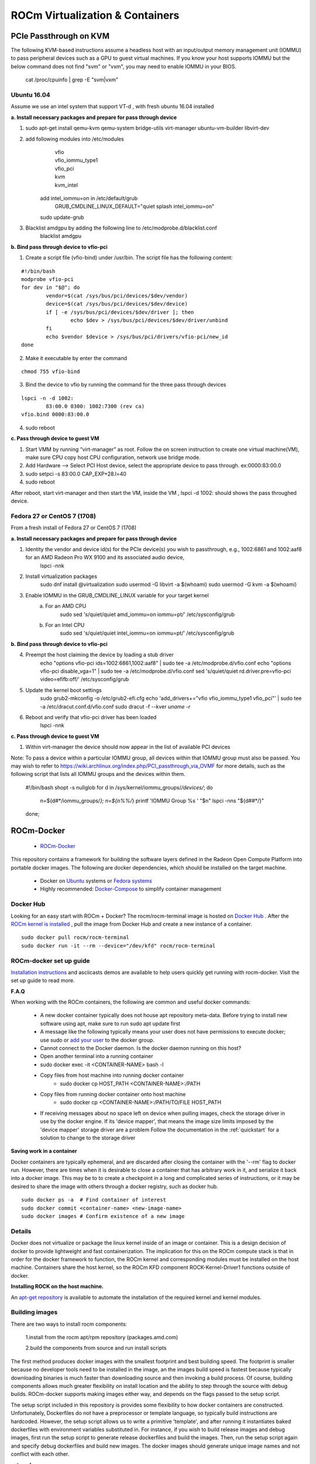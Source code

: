 
.. _ROCm-Virtualization-&-Containers:

=================================
ROCm Virtualization & Containers
=================================

PCIe Passthrough on KVM
================
The following KVM-based instructions assume a headless host with an input/output memory management unit (IOMMU) to pass peripheral devices such as a GPU to guest virtual machines.  If you know your host supports IOMMU but the below command does not find "svm" or "vxm", you may need to enable IOMMU in your BIOS.

    cat /proc/cpuinfo | grep -E "svm|vxm"

Ubuntu 16.04
****************************
Assume we use an intel system that support VT-d , with fresh ubuntu 16.04 installed
 
**a. Install necessary packages and prepare for pass through device**

1. sudo apt-get install qemu-kvm qemu-system bridge-utils virt-manager ubuntu-vm-builder libvirt-dev
	
2. add following modules into /etc/modules
       | vfio
       | vfio_iommu_type1
       | vfio_pci
       | kvm
       | kvm_intel

    add intel_iommu=on in /etc/default/grub 
 	| GRUB_CMDLINE_LINUX_DEFAULT="quiet splash intel_iommu=on"
    sudo update-grub

3. Blacklist amdgpu by adding the following line to /etc/modprobe.d/blacklist.conf
	blacklist amdgpu

**b. Bind pass through device to vfio-pci**

1. Create a script file (vfio-bind) under /usr/bin. The script file has the following content:

::

	#!/bin/bash
	modprobe vfio-pci
	for dev in "$@"; do
	        vendor=$(cat /sys/bus/pci/devices/$dev/vendor)
	        device=$(cat /sys/bus/pci/devices/$dev/device)
	        if [ -e /sys/bus/pci/devices/$dev/driver ]; then
	                echo $dev > /sys/bus/pci/devices/$dev/driver/unbind
	        fi
	        echo $vendor $device > /sys/bus/pci/drivers/vfio-pci/new_id
	done

2. Make it executable by enter the command

::	
 
   chmod 755 vfio-bind

3. Bind the device to vfio by running the command for the three pass through devices

::

	lspci -n -d 1002:
		83:00.0 0300: 1002:7300 (rev ca)
	vfio.bind 0000:83:00.0

4. sudo reboot

**c. Pass through device to guest VM**

1. Start VMM by running “virt-manager” as root. Follow the on screen instruction to create one virtual machine(VM), make sure CPU    	copy host CPU configuration, network use bridge mode. 
2. Add Hardware --> Select PCI Host device, select the appropriate device to pass through. ex:0000:83:00.0
3. sudo setpci -s 83:00.0 CAP_EXP+28.l=40
4. sudo reboot

After reboot, start virt-manager and then start the VM, inside the VM , lspci -d 1002: should shows the pass throughed device.   

Fedora 27 or CentOS 7 (1708)
****************************
From a fresh install of Fedora 27 or CentOS 7 (1708)
 
**a. Install necessary packages and prepare for pass through device**

1. Identity the vendor and device id(s) for the PCIe device(s) you wish to passthrough, e.g., 1002:6861 and 1002:aaf8 for an AMD Radeon Pro WX 9100 and its associated audio device,
    lspci -nnk

2. Install virtualization packages
    sudo dnf install @virtualization
    sudo usermod -G libvirt -a $(whoami)
    sudo usermod -G kvm -a $(whoami)

3. Enable IOMMU in the GRUB_CMDLINE_LINUX variable for your target kernel
    a. For an AMD CPU
        sudo sed 's/quiet/quiet amd_iommu=on iommu=pt/' /etc/sysconfig/grub
    b. For an Intel CPU
        sudo sed 's/quiet/quiet intel_iommu=on iommu=pt/' /etc/sysconfig/grub

**b. Bind pass through device to vfio-pci**

4. Preempt the host claiming the device by loading a stub driver
    echo "options vfio-pci ids=1002:6861,1002:aaf8" | sudo tee -a /etc/modprobe.d/vfio.conf
    echo "options vfio-pci disable_vga=1" | sudo tee -a /etc/modprobe.d/vfio.conf
    sed 's/quiet/quiet rd.driver.pre=vfio-pci video=efifb:off/' /etc/sysconfig/grub
    
5. Update the kernel boot settings
    sudo grub2-mkconfig -o /etc/grub2-efi.cfg
    echo 'add_drivers+="vfio vfio_iommu_type1 vfio_pci"' | sudo tee -a /etc/dracut.conf.d/vfio.conf
    sudo dracut -f --kver `uname -r`

6. Reboot and verify that vfio-pci driver has been loaded
    lspci -nnk

**c. Pass through device to guest VM**

1. Within virt-manager the device should now appear in the list of available PCI devices

Note: To pass a device within a particular IOMMU group, all devices within that IOMMU group must also be passed.  You may wish to refer to https://wiki.archlinux.org/index.php/PCI_passthrough_via_OVMF for more details, such as the following script that lists all IOMMU groups and the devices within them.

    #!/bin/bash
    shopt -s nullglob
    for d in /sys/kernel/iommu_groups/*/devices/*; do
        n=${d#*/iommu_groups/*}; n=${n%%/*}
	printf 'IOMMU Group %s ' "$n"
	lspci -nns "${d##*/}"
    done;

		
ROCm-Docker
===========

 * `ROCm-Docker <https://github.com/RadeonOpenCompute/ROCm-docker>`_

This repository contains a framework for building the software layers defined in the Radeon Open Compute Platform into portable docker images. The following are docker dependencies, which should be installed on the target machine.

 * Docker on `Ubuntu <https://docs.docker.com/v1.8/installation/ubuntulinux/>`_ systems or `Fedora systems <https://docs.docker.com/v1.8/installation/fedora/>`_
 * Highly recommended: `Docker-Compose <https://docs.docker.com/compose/install/>`_ to simplify container management
   
Docker Hub
**********
Looking for an easy start with ROCm + Docker? The rocm/rocm-terminal image is hosted on `Docker Hub <https://hub.docker.com/r/rocm/rocm-terminal/>`_ . After the `ROCm kernel is installed <https://rocm-documentation.readthedocs.io/en/latest/Installation_Guide/ROCK-Kernel-Driver_readme.html#opencomute-kernel-deriver>`_ , pull the image from Docker Hub and create a new instance of a container.

::

  sudo docker pull rocm/rocm-terminal
  sudo docker run -it --rm --device="/dev/kfd" rocm/rocm-terminal
  
ROCm-docker set up guide
*************************
`Installation instructions <https://github.com/RadeonOpenCompute/ROCm-docker/blob/master/quick-start.md>`_ and asciicasts demos are available to help users quickly get running with rocm-docker. Visit the set up guide to read more.

**F.A.Q**

When working with the ROCm containers, the following are common and useful docker commands:

 * A new docker container typically does not house apt repository meta-data. Before trying to install new software using apt, make    	 sure to run sudo apt update first
 * A message like the following typically means your user does not have permissions to execute docker; use sudo or `add your user <https://docs.docker.com/engine/installation/linux/docker-ce/ubuntu/>`_ to  	the docker group.
 * Cannot connect to the Docker daemon. Is the docker daemon running on this host?
 * Open another terminal into a running container
 * sudo docker exec -it <CONTAINER-NAME> bash -l
 * Copy files from host machine into running docker container
    * sudo docker cp HOST_PATH <CONTAINER-NAME>:/PATH
 * Copy files from running docker container onto host machine
    * sudo docker cp <CONTAINER-NAME>:/PATH/TO/FILE HOST_PATH
 * If receiving messages about no space left on device when pulling images, check the storage driver in use by the docker engine. If 	its 'device mapper', that means the image size limits imposed by the 'device mapper' storage driver are a problem
   Follow the documentation in the :ref:`quickstart`  for a solution to change to the storage driver

**Saving work in a container**

Docker containers are typically ephemeral, and are discarded after closing the container with the '--rm' flag to docker run. However, there are times when it is desirable to close a container that has arbitrary work in it, and serialize it back into a docker image. This may be to to create a checkpoint in a long and complicated series of instructions, or it may be desired to share the image with others through a docker registry, such as docker hub.

::

  sudo docker ps -a  # Find container of interest
  sudo docker commit <container-name> <new-image-name>
  sudo docker images # Confirm existence of a new image


Details
*******
Docker does not virtualize or package the linux kernel inside of an image or container. This is a design decision of docker to provide lightweight and fast containerization. The implication for this on the ROCm compute stack is that in order for the docker framework to function, the ROCm kernel and corresponding modules must be installed on the host machine. Containers share the host kernel, so the ROCm KFD component ROCK-Kernel-Driver1 functions outside of docker.

**Installing ROCK on the host machine.**

An `apt-get repository <http://rocm-documentation.readthedocs.io/en/latest/Installation_Guide/Installation-Guide.html>`_ is available to automate the installation of the required kernel and kernel modules.

Building images
****************
There are two ways to install rocm components:

 1.install from the rocm apt/rpm repository (packages.amd.com)

 2.build the components from source and run install scripts

The first method produces docker images with the smallest footprint and best building speed. The footprint is smaller because no developer tools need to be installed in the image, an the images build speed is fastest because typically downloading binaries is much faster than downloading source and then invoking a build process. Of course, building components allows much greater flexibility on install location and the ability to step through the source with debug builds. ROCm-docker supports making images either way, and depends on the flags passed to the setup script.

The setup script included in this repository is provides some flexibility to how docker containers are constructed. Unfortunately, Dockerfiles do not have a preprocessor or template language, so typically build instructions are hardcoded. However, the setup script allows us to write a primitive 'template', and after running it instantiates baked dockerfiles with environment variables substituted in. For instance, if you wish to build release images and debug images, first run the setup script to generate release dockerfiles and build the images. Then, run the setup script again and specify debug dockerfiles and build new images. The docker images should generate unique image names and not conflict with each other.

**setup.sh**

Currently, the setup.sh scripts checks to make sure that it is running on an Ubuntu system, as it makes a few assumptions about the availability of tools and file locations. If running rocm on a Fedora machine, inspect the source of setup.sh and issue the appropriate commands manually. There are a few parameters to setup.sh of a generic nature that affects all images built after running. If no parameters are given, built images will be based off of Ubuntu 16.04 with rocm components installed from debians downloaded from packages.amd.com. Supported parameters can be queried with ./setup --help.

============================ ======================== ===============================================
setup.sh parameters		parameter [default]	description
============================ ======================== ===============================================
--ubuntu			xx.yy [16.04]		Ubuntu version for to inherit base image
--install-docker-compose				helper to install the docker-compose tool
============================ ======================== ===============================================

The following parameters are specific to building containers that compile rocm components from source.

============================ ======================== ===============================================
setup.sh parameters		parameter [default]	description
============================ ======================== ===============================================
--tag				string ['master']	string representing a git branch name
--branch			string ['master']	alias for tag
--debug							build code with debug flags
============================ ======================== ===============================================

./setup generates finalized Dockerfiles from textual template files ending with the .template suffix. Each sub-directory of this repository corresponds to a docker 'build context' responsible for a software layer in the ROCm stack. After running the script, each directory contains generated dockerfiles for building images from debians and from source.

Docker compose
*****************

./setup prepares an environment to be controlled with Docker Compose. While docker-compose is not necessary for proper operation, it is highly recommended. setup.sh does provide a flag to simplify the installation of this tool. Docker-compose coordinates the relationships between the various ROCm software layers, and it remembers flags that should be passed to docker to expose devices and import volumes.

**Example of using docker-compose**

docker-compose.yml provides services that build and run containers. YAML is structured data, so it's easy to modify and extend. The setup.sh script generates a .env file that docker-compose reads to satisfy the definitions of the variables in the .yml file.

 * docker-compose run --rm rocm -- Run container using rocm packages
 * docker-compose run --rm rocm-from-src -- Run container with rocm built from source

============================ =====================================================
Docker-compose			description
============================ =====================================================
docker-compose		      docker compose executable
run			      sub-command to bring up interactive container
--rm			      when shutting the container down, delete it
rocm			      application service defined in docker-compose.yml
============================ =====================================================

**rocm-user has root privileges by default**

The dockerfile that serves as a 'terminal' creates a non-root user called rocm-user. This container is meant to serve as a development environment (therefore apt-get is likely needed), the user has been added to the linux sudo group. Since it is somewhat difficult to set and change passwords in a container (often requiring a rebuild), the password prompt has been disabled for the sudo group. While this is convenient for development to be able sudo apt-get install packages, it does imply lower security in the container.

To increase container security:

 1.Eliminate the sudo-nopasswd COPY statement in the dockerfile and replace with
 
 2.Your own password with RUN echo 'account:password' | chpasswd

**Footnotes:**

[1] It can be installed into a container, it just doesn't do anything because containers do not go through the traditional boot process. We actually do provide a container for ROCK-Kernel-Driver, but it not used by the rest of the docker images. It does provide isolation and a reproducible environment for kernel development.
